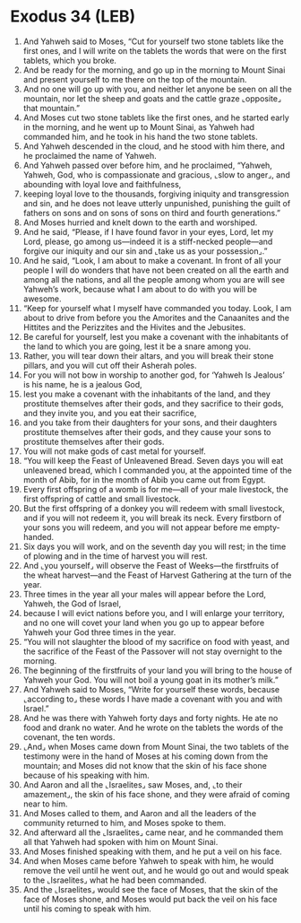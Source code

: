 * Exodus 34 (LEB)
:PROPERTIES:
:ID: LEB/02-EXO34
:END:

1. And Yahweh said to Moses, “Cut for yourself two stone tablets like the first ones, and I will write on the tablets the words that were on the first tablets, which you broke.
2. And be ready for the morning, and go up in the morning to Mount Sinai and present yourself to me there on the top of the mountain.
3. And no one will go up with you, and neither let anyone be seen on all the mountain, nor let the sheep and goats and the cattle graze ⌞opposite⌟ that mountain.”
4. And Moses cut two stone tablets like the first ones, and he started early in the morning, and he went up to Mount Sinai, as Yahweh had commanded him, and he took in his hand the two stone tablets.
5. And Yahweh descended in the cloud, and he stood with him there, and he proclaimed the name of Yahweh.
6. And Yahweh passed over before him, and he proclaimed, “Yahweh, Yahweh, God, who is compassionate and gracious, ⌞slow to anger⌟, and abounding with loyal love and faithfulness,
7. keeping loyal love to the thousands, forgiving iniquity and transgression and sin, and he does not leave utterly unpunished, punishing the guilt of fathers on sons and on sons of sons on third and fourth generations.”
8. And Moses hurried and knelt down to the earth and worshiped.
9. And he said, “Please, if I have found favor in your eyes, Lord, let my Lord, please, go among us—indeed it is a stiff-necked people—and forgive our iniquity and our sin and ⌞take us as your possession⌟.”
10. And he said, “Look, I am about to make a covenant. In front of all your people I will do wonders that have not been created on all the earth and among all the nations, and all the people among whom you are will see Yahweh’s work, because what I am about to do with you will be awesome.
11. “Keep for yourself what I myself have commanded you today. Look, I am about to drive from before you the Amorites and the Canaanites and the Hittites and the Perizzites and the Hivites and the Jebusites.
12. Be careful for yourself, lest you make a covenant with the inhabitants of the land to which you are going, lest it be a snare among you.
13. Rather, you will tear down their altars, and you will break their stone pillars, and you will cut off their Asherah poles.
14. For you will not bow in worship to another god, for ‘Yahweh Is Jealous’ is his name, he is a jealous God,
15. lest you make a covenant with the inhabitants of the land, and they prostitute themselves after their gods, and they sacrifice to their gods, and they invite you, and you eat their sacrifice,
16. and you take from their daughters for your sons, and their daughters prostitute themselves after their gods, and they cause your sons to prostitute themselves after their gods.
17. You will not make gods of cast metal for yourself.
18. “You will keep the Feast of Unleavened Bread. Seven days you will eat unleavened bread, which I commanded you, at the appointed time of the month of Abib, for in the month of Abib you came out from Egypt.
19. Every first offspring of a womb is for me—all of your male livestock, the first offspring of cattle and small livestock.
20. But the first offspring of a donkey you will redeem with small livestock, and if you will not redeem it, you will break its neck. Every firstborn of your sons you will redeem, and you will not appear before me empty-handed.
21. Six days you will work, and on the seventh day you will rest; in the time of plowing and in the time of harvest you will rest.
22. And ⌞you yourself⌟ will observe the Feast of Weeks—the firstfruits of the wheat harvest—and the Feast of Harvest Gathering at the turn of the year.
23. Three times in the year all your males will appear before the Lord, Yahweh, the God of Israel,
24. because I will evict nations before you, and I will enlarge your territory, and no one will covet your land when you go up to appear before Yahweh your God three times in the year.
25. “You will not slaughter the blood of my sacrifice on food with yeast, and the sacrifice of the Feast of the Passover will not stay overnight to the morning.
26. The beginning of the firstfruits of your land you will bring to the house of Yahweh your God. You will not boil a young goat in its mother’s milk.”
27. And Yahweh said to Moses, “Write for yourself these words, because ⌞according to⌟ these words I have made a covenant with you and with Israel.”
28. And he was there with Yahweh forty days and forty nights. He ate no food and drank no water. And he wrote on the tablets the words of the covenant, the ten words.
29. ⌞And⌟ when Moses came down from Mount Sinai, the two tablets of the testimony were in the hand of Moses at his coming down from the mountain; and Moses did not know that the skin of his face shone because of his speaking with him.
30. And Aaron and all the ⌞Israelites⌟ saw Moses, and, ⌞to their amazement⌟, the skin of his face shone, and they were afraid of coming near to him.
31. And Moses called to them, and Aaron and all the leaders of the community returned to him, and Moses spoke to them.
32. And afterward all the ⌞Israelites⌟ came near, and he commanded them all that Yahweh had spoken with him on Mount Sinai.
33. And Moses finished speaking with them, and he put a veil on his face.
34. And when Moses came before Yahweh to speak with him, he would remove the veil until he went out, and he would go out and would speak to the ⌞Israelites⌟ what he had been commanded.
35. And the ⌞Israelites⌟ would see the face of Moses, that the skin of the face of Moses shone, and Moses would put back the veil on his face until his coming to speak with him.
